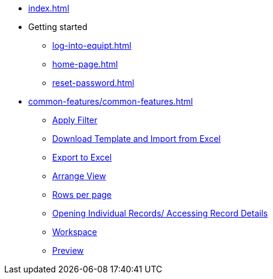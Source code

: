 * xref:index.adoc[]

* Getting started
** xref:log-into-equipt.adoc[]
** xref:home-page.adoc[]
** xref:reset-password.adoc[]

* xref:common-features/common-features.adoc[]
** xref:common-features/common-features.adoc#apply-filter[Apply Filter]
** xref:common-features/common-features.adoc#download-template-and-import-from-excel[Download Template and Import from Excel]
** xref:common-features/common-features.adoc#export-to-excel[Export to Excel]
** xref:common-features/common-features.adoc#arrange-view[Arrange View]
** xref:common-features/common-features.adoc#rows-per-page[Rows per page]
** xref:common-features/common-features.adoc#opening-individual-records-accessing-record-details[Opening Individual Records/ Accessing Record Details]
** xref:common-features/common-features.adoc#workspace[Workspace]
** xref:common-features/common-features.adoc#preview[Preview]




